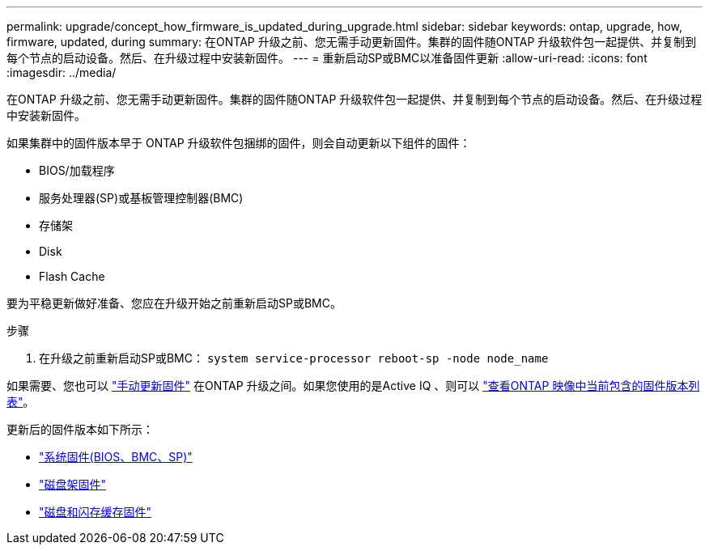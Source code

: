 ---
permalink: upgrade/concept_how_firmware_is_updated_during_upgrade.html 
sidebar: sidebar 
keywords: ontap, upgrade, how, firmware, updated, during 
summary: 在ONTAP 升级之前、您无需手动更新固件。集群的固件随ONTAP 升级软件包一起提供、并复制到每个节点的启动设备。然后、在升级过程中安装新固件。 
---
= 重新启动SP或BMC以准备固件更新
:allow-uri-read: 
:icons: font
:imagesdir: ../media/


[role="lead"]
在ONTAP 升级之前、您无需手动更新固件。集群的固件随ONTAP 升级软件包一起提供、并复制到每个节点的启动设备。然后、在升级过程中安装新固件。

如果集群中的固件版本早于 ONTAP 升级软件包捆绑的固件，则会自动更新以下组件的固件：

* BIOS/加载程序
* 服务处理器(SP)或基板管理控制器(BMC)
* 存储架
* Disk
* Flash Cache


要为平稳更新做好准备、您应在升级开始之前重新启动SP或BMC。

.步骤
. 在升级之前重新启动SP或BMC： `system service-processor reboot-sp -node node_name`


如果需要、您也可以 link:../update/firmware-task.html["手动更新固件"] 在ONTAP 升级之间。如果您使用的是Active IQ 、则可以 link:https://activeiq.netapp.com/system-firmware/["查看ONTAP 映像中当前包含的固件版本列表"^]。

更新后的固件版本如下所示：

* link:https://mysupport.netapp.com/site/downloads/firmware/system-firmware-diagnostics["系统固件(BIOS、BMC、SP)"^]
* link:https://mysupport.netapp.com/site/downloads/firmware/disk-shelf-firmware["磁盘架固件"^]
* link:https://mysupport.netapp.com/site/downloads/firmware/disk-drive-firmware["磁盘和闪存缓存固件"^]

